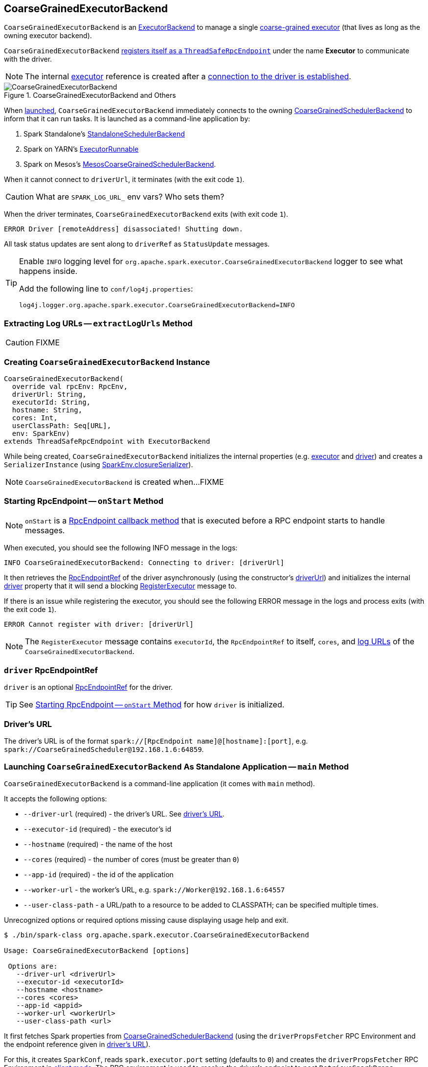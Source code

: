 == [[CoarseGrainedExecutorBackend]] CoarseGrainedExecutorBackend

`CoarseGrainedExecutorBackend` is an link:spark-executor-backends.adoc[ExecutorBackend] to manage a single <<executor, coarse-grained executor>> (that lives as long as the owning executor backend).

`CoarseGrainedExecutorBackend` <<run, registers itself as a `ThreadSafeRpcEndpoint`>> under the name *Executor* to communicate with the driver.

NOTE: The internal <<executor, executor>> reference is created after a <<RegisteredExecutor, connection to the driver is established>>.

.CoarseGrainedExecutorBackend and Others
image::images/CoarseGrainedExecutorBackend.png[align="center"]

When <<main, launched>>, `CoarseGrainedExecutorBackend` immediately connects to the owning link:spark-scheduler-backends-CoarseGrainedSchedulerBackend.adoc[CoarseGrainedSchedulerBackend] to inform that it can run tasks. It is launched as a command-line application by:

1. Spark Standalone's link:spark-standalone-StandaloneSchedulerBackend.adoc#start[StandaloneSchedulerBackend]

2. Spark on YARN's link:yarn/spark-yarn-ExecutorRunnable.adoc#prepareCommand[ExecutorRunnable]

3. Spark on Mesos's link:spark-mesos/spark-mesos-MesosCoarseGrainedSchedulerBackend.adoc#createCommand[MesosCoarseGrainedSchedulerBackend].

When it cannot connect to `driverUrl`, it terminates (with the exit code `1`).

CAUTION: What are `SPARK_LOG_URL_` env vars? Who sets them?

When the driver terminates, `CoarseGrainedExecutorBackend` exits (with exit code `1`).

```
ERROR Driver [remoteAddress] disassociated! Shutting down.
```

All task status updates are sent along to `driverRef` as `StatusUpdate` messages.

[TIP]
====
Enable `INFO` logging level for `org.apache.spark.executor.CoarseGrainedExecutorBackend` logger to see what happens inside.

Add the following line to `conf/log4j.properties`:

```
log4j.logger.org.apache.spark.executor.CoarseGrainedExecutorBackend=INFO
```
====

=== [[extractLogUrls]] Extracting Log URLs -- `extractLogUrls` Method

CAUTION: FIXME

=== [[creating-instance]] Creating `CoarseGrainedExecutorBackend` Instance

[source, scala]
----
CoarseGrainedExecutorBackend(
  override val rpcEnv: RpcEnv,
  driverUrl: String,
  executorId: String,
  hostname: String,
  cores: Int,
  userClassPath: Seq[URL],
  env: SparkEnv)
extends ThreadSafeRpcEndpoint with ExecutorBackend
----

While being created, `CoarseGrainedExecutorBackend` initializes the internal properties (e.g. <<executor, executor>> and <<driver, driver>>) and creates a `SerializerInstance` (using link:spark-sparkenv.adoc#closureSerializer[SparkEnv.closureSerializer]).

NOTE: `CoarseGrainedExecutorBackend` is created when...FIXME

=== [[onStart]] Starting RpcEndpoint -- `onStart` Method

NOTE: `onStart` is a link:spark-rpc.adoc[RpcEndpoint callback method] that is executed before a RPC endpoint starts to handle messages.

When executed, you should see the following INFO message in the logs:

```
INFO CoarseGrainedExecutorBackend: Connecting to driver: [driverUrl]
```

It then retrieves the link:spark-rpc.adoc#RpcEndpointRef[RpcEndpointRef] of the driver asynchronously (using the constructor's <<driverUrl, driverUrl>>) and initializes the internal <<driver, driver>> property that it will send a blocking link:spark-scheduler-backends-CoarseGrainedSchedulerBackend.adoc#RegisterExecutor[RegisterExecutor] message to.

If there is an issue while registering the executor, you should see the following ERROR message in the logs and process exits (with the exit code `1`).

```
ERROR Cannot register with driver: [driverUrl]
```

NOTE: The `RegisterExecutor` message contains `executorId`, the `RpcEndpointRef` to itself, `cores`, and <<extractLogUrls, log URLs>> of the `CoarseGrainedExecutorBackend`.

=== [[driver]] `driver` RpcEndpointRef

`driver` is an optional link:spark-rpc.adoc#RpcEndpointRef[RpcEndpointRef] for the driver.

TIP: See <<onStart, Starting RpcEndpoint -- `onStart` Method>> for how `driver` is initialized.

=== [[driverURL]] Driver's URL

The driver's URL is of the format `spark://[RpcEndpoint name]@[hostname]:[port]`, e.g. `spark://CoarseGrainedScheduler@192.168.1.6:64859`.

=== [[main]] Launching `CoarseGrainedExecutorBackend` As Standalone Application -- `main` Method

`CoarseGrainedExecutorBackend` is a command-line application (it comes with `main` method).

It accepts the following options:

* `--driver-url` (required) - the driver's URL. See <<driverURL, driver's URL>>.

[[executor-id]]
* `--executor-id` (required) - the executor's id
* `--hostname` (required) - the name of the host
* `--cores` (required) - the number of cores (must be greater than `0`)
* `--app-id` (required) - the id of the application
* `--worker-url` - the worker's URL, e.g. `spark://Worker@192.168.1.6:64557`
* `--user-class-path` - a URL/path to a resource to be added to CLASSPATH; can be specified multiple times.

Unrecognized options or required options missing cause displaying usage help and exit.

```
$ ./bin/spark-class org.apache.spark.executor.CoarseGrainedExecutorBackend

Usage: CoarseGrainedExecutorBackend [options]

 Options are:
   --driver-url <driverUrl>
   --executor-id <executorId>
   --hostname <hostname>
   --cores <cores>
   --app-id <appid>
   --worker-url <workerUrl>
   --user-class-path <url>
```

It first fetches Spark properties from link:spark-scheduler-backends-CoarseGrainedSchedulerBackend.adoc[CoarseGrainedSchedulerBackend] (using the `driverPropsFetcher` RPC Environment and the endpoint reference given in <<driverURL, driver's URL>>).

For this, it creates `SparkConf`, reads `spark.executor.port` setting (defaults to `0`) and creates the `driverPropsFetcher` RPC Environment in link:spark-rpc.adoc#client-mode[client mode]. The RPC environment is used to resolve the driver's endpoint to post `RetrieveSparkProps` message.

It sends a (blocking) `RetrieveSparkProps` message to the driver (using the value for `driverUrl` command-line option). When the response (the driver's `SparkConf`) arrives it adds `spark.app.id` (using the value for `appid` command-line option) and creates a brand new `SparkConf`.

If `spark.yarn.credentials.file` is set, ...FIXME

A `SparkEnv` is created using link:spark-sparkenv.adoc#createExecutorEnv[SparkEnv.createExecutorEnv] (with `isLocal` being `false`).

CAUTION: FIXME

=== [[run]] Setting Up Executor RPC Endpoint (and WorkerWatcher Perhaps) -- `run` Internal Method

[source, scala]
----
run(driverUrl: String,
  executorId: String,
  hostname: String,
  cores: Int,
  appId: String,
  workerUrl: Option[String],
  userClassPath: scala.Seq[URL]): Unit
----

`run` requests the driver for the Spark properties and sets up the *Executor* RPC endpoint (with <<creating-instance, `CoarseGrainedExecutorBackend` as the RPC endpoint>>) and optionally the *WorkerWatcher* RPC endpoint. It keeps running (yet the main thread is blocked and only the RPC endpoints process RPC messages) until the `RpcEnv` terminates.

When executed, you should see the following INFO message in the logs:

```
INFO Started daemon with process name: [processName]
```

`run` then runs in a secured environment as a Spark user.

`run` first creates a brand new link:spark-configuration.adoc[SparkConf] to get link:spark-executor.adoc#spark_executor_port[spark.executor.port] from. It then link:spark-rpc.adoc#create[creates a `RpcEnv`] called *driverPropsFetcher*.

NOTE: The host name and port for the `driverPropsFetcher` RpcEnv are given as the input argument `hostname` and got from `SparkConf`, respectively.

CAUTION: FIXME What's `clientMode` in `RpcEnv.create`?

`run` uses the `driverPropsFetcher` `RpcEnv` to link:spark-scheduler-backends-CoarseGrainedSchedulerBackend.adoc#RetrieveSparkProps[request `driverUrl` endpoint for the Spark properties to use] only. The Spark properties are extended with `spark.app.id` Spark property with the value of `appId`.

`run` uses the Spark properties to create a link:spark-sparkenv.adoc#createExecutorEnv[`SparkEnv` for the executor] (with `isLocal` disabled).

NOTE: `executorId`, `hostname`, and `cores` to link:spark-sparkenv.adoc#createExecutorEnv[create the `SparkEnv`] are the input arguments of `run`.

CAUTION: FIXME Describe `spark.yarn.credentials.file`.

After the `SparkEnv` has been created, `run` link:spark-rpc.adoc#setupEndpoint[sets up the endpoint] under the name *Executor* with <<creating-instance, `CoarseGrainedExecutorBackend` as the RPC endpoint>>.

If the optional `workerUrl` is specified, `run` sets up another endpoint under the name *WorkerWatcher* and `WorkerWatcher` RPC endpoint.

CAUTION: FIXME When is `workerUrl` specified?

``run``'s thread is blocked until link:spark-rpc.adoc#awaitTermination[`RpcEnv` terminates] (and so the other threads of the RPC endpoints could run).

Once `RpcEnv` has terminated, `run` link:spark-hadoop.adoc#stopCredentialUpdater[stops the thread for credential updates].

CAUTION: FIXME Think of the place for `Utils.initDaemon`, `Utils.getProcessName` et al.

NOTE: `run` is executed when <<main, `CoarseGrainedExecutorBackend` command-line application is launched>>.

=== [[start]] `start` Method

=== [[stop]] `stop` Method

=== [[requestTotalExecutors]] `requestTotalExecutors`

=== [[executor]] `executor` Internal Property

`executor` is the internal reference to a link:spark-executor.adoc#coarse-grained-executor[coarse-grained executor]...FIXME

CAUTION: FIXME

=== [[messages]] RPC Messages

==== [[RegisteredExecutor]] RegisteredExecutor

[source, scala]
----
RegisteredExecutor
extends CoarseGrainedClusterMessage with RegisterExecutorResponse
----

When a `RegisteredExecutor` message arrives, you should see the following INFO in the logs:

```
INFO CoarseGrainedExecutorBackend: Successfully registered with driver
```

The internal <<executor, executor>> is created (passing in <<creating-instance, the constructor's parameters>>) with `isLocal` disabled.

NOTE: `RegisteredExecutor` is sent when link:spark-scheduler-backends-CoarseGrainedSchedulerBackend.adoc#RegisterExecutor[`CoarseGrainedSchedulerBackend` is notified about a new executor].

==== [[RegisterExecutorFailed]] RegisterExecutorFailed

[source, scala]
----
RegisterExecutorFailed(message)
----

When a `RegisterExecutorFailed` message arrives, the following ERROR is printed out to the logs:

```
ERROR CoarseGrainedExecutorBackend: Slave registration failed: [message]
```

`CoarseGrainedExecutorBackend` then exits with the exit code `1`.

==== [[LaunchTask]] LaunchTask

[source, scala]
----
LaunchTask(data: SerializableBuffer)
----

The `LaunchTask` handler deserializes `TaskDescription` from `data` (using the global link:spark-sparkenv.adoc#closureSerializer[closure Serializer]).

NOTE: `LaunchTask` message is sent by link:spark-scheduler-backends-CoarseGrainedSchedulerBackend.adoc#launchTasks[CoarseGrainedSchedulerBackend.launchTasks].

```
INFO CoarseGrainedExecutorBackend: Got assigned task [taskId]
```

It then launches the task on the executor (using link:spark-executor.adoc#launching-tasks[Executor.launchTask] method).

If however the internal `executor` field has not been created yet, it prints out the following ERROR to the logs:

```
ERROR CoarseGrainedExecutorBackend: Received LaunchTask command but executor was null
```

And it then exits.

==== [[KillTask]] KillTask

`KillTask(taskId, _, interruptThread)` message kills a task (calls `Executor.killTask`).

If an executor has not been initialized yet (FIXME: why?), the following ERROR message is printed out to the logs and CoarseGrainedExecutorBackend exits:

```
ERROR Received KillTask command but executor was null
```

==== [[StopExecutor]] StopExecutor

`StopExecutor` message handler is receive-reply and blocking. When received, the handler prints the following INFO message to the logs:

```
INFO CoarseGrainedExecutorBackend: Driver commanded a shutdown
```

It then sends a `Shutdown` message to itself.

==== Shutdown

`Shutdown` stops the executor, itself and RPC Environment.
